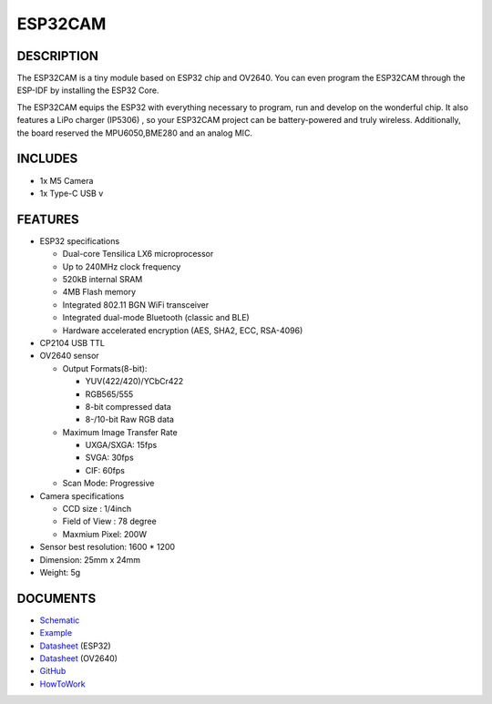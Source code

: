 ESP32CAM
========

DESCRIPTION
-----------

The ESP32CAM is a tiny module based on ESP32 chip and OV2640. You can
even program the ESP32CAM through the ESP-IDF by installing the ESP32
Core.

The ESP32CAM equips the ESP32 with everything necessary to program, run
and develop on the wonderful chip. It also features a LiPo charger
(IP5306) , so your ESP32CAM project can be battery-powered and truly
wireless. Additionally, the board reserved the MPU6050,BME280 and an
analog MIC.

INCLUDES
--------

-  1x M5 Camera
-  1x Type-C USB v

FEATURES
--------

-  ESP32 specifications

   -  Dual-core Tensilica LX6 microprocessor
   -  Up to 240MHz clock frequency
   -  520kB internal SRAM
   -  4MB Flash memory
   -  Integrated 802.11 BGN WiFi transceiver
   -  Integrated dual-mode Bluetooth (classic and BLE)
   -  Hardware accelerated encryption (AES, SHA2, ECC, RSA-4096)

-  CP2104 USB TTL
-  OV2640 sensor

   -  Output Formats(8-bit):

      -  YUV(422/420)/YCbCr422
      -  RGB565/555
      -  8-bit compressed data
      -  8-/10-bit Raw RGB data

   -  Maximum Image Transfer Rate

      -  UXGA/SXGA: 15fps
      -  SVGA: 30fps
      -  CIF: 60fps

   -  Scan Mode: Progressive

-  Camera specifications

   -  CCD size : 1/4inch
   -  Field of View : 78 degree
   -  Maxmium Pixel: 200W

-  Sensor best resolution: 1600 \* 1200
-  Dimension: 25mm x 24mm
-  Weight: 5g

DOCUMENTS
---------

-  `Schematic <https://github.com/m5stack/esp32-cam-demo/blob/m5cam/M5CAM-ESP32-A1-POWER.pdf>`__
-  `Example <https://github.com/m5stack/esp32-cam-demo>`__
-  `Datasheet <https://www.espressif.com/sites/default/files/documentation/esp32_datasheet_cn.pdf>`__
   (ESP32)
-  `Datasheet <https://www.uctronics.com/download/cam_module/OV2640DS.pdf>`__
   (OV2640)
-  `GitHub <https://github.com/m5stack/esp32-cam-demo>`__
-  `HowToWork <https://github.com/watson8544/M5Stack-UserGuide/blob/master/ESP32CAM_UserGuide.md>`__

